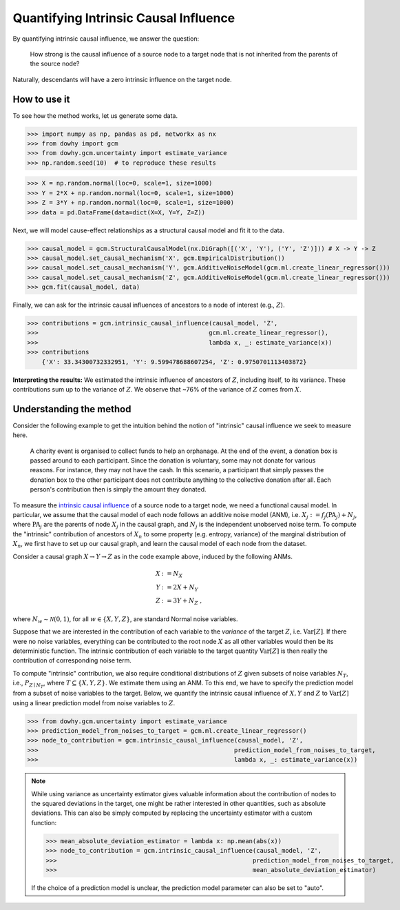 Quantifying Intrinsic Causal Influence
======================================

By quantifying intrinsic causal influence, we answer the question:

    How strong is the causal influence of a source node to a target node
    that is not inherited from the parents of the source node?

Naturally, descendants will have a zero intrinsic influence on the target node.

How to use it
^^^^^^^^^^^^^^

To see how the method works, let us generate some data.

>>> import numpy as np, pandas as pd, networkx as nx
>>> from dowhy import gcm
>>> from dowhy.gcm.uncertainty import estimate_variance
>>> np.random.seed(10)  # to reproduce these results

>>> X = np.random.normal(loc=0, scale=1, size=1000)
>>> Y = 2*X + np.random.normal(loc=0, scale=1, size=1000)
>>> Z = 3*Y + np.random.normal(loc=0, scale=1, size=1000)
>>> data = pd.DataFrame(data=dict(X=X, Y=Y, Z=Z))

Next, we will model cause-effect relationships as a structural causal model and fit it to the data.

>>> causal_model = gcm.StructuralCausalModel(nx.DiGraph([('X', 'Y'), ('Y', 'Z')])) # X -> Y -> Z
>>> causal_model.set_causal_mechanism('X', gcm.EmpiricalDistribution())
>>> causal_model.set_causal_mechanism('Y', gcm.AdditiveNoiseModel(gcm.ml.create_linear_regressor()))
>>> causal_model.set_causal_mechanism('Z', gcm.AdditiveNoiseModel(gcm.ml.create_linear_regressor()))
>>> gcm.fit(causal_model, data)

..
    Todo: Use auto module for automatic assignment!

Finally, we can ask for the intrinsic causal influences of ancestors to a node of interest (e.g., :math:`Z`).

>>> contributions = gcm.intrinsic_causal_influence(causal_model, 'Z',
>>>                                               gcm.ml.create_linear_regressor(),
>>>                                               lambda x, _: estimate_variance(x))
>>> contributions
    {'X': 33.34300732332951, 'Y': 9.599478688607254, 'Z': 0.9750701113403872}

**Interpreting the results:** We estimated the intrinsic influence of ancestors of
:math:`Z`, including itself, to its variance. These contributions sum up to the variance of :math:`Z`.
We observe that ~76% of the variance of :math:`Z` comes from :math:`X`.

Understanding the method
^^^^^^^^^^^^^^^^^^^^^^^^^

Consider the following example to get the intuition behind the notion of "intrinsic"
causal influence we seek to measure here.

   A charity event is organised to collect funds to help an orphanage. At the end of the event,
   a donation box is passed around to each participant. Since the donation is voluntary, some may
   not donate for various reasons. For instance, they may not have the cash. In this scenario, a
   participant that simply passes the donation box to the other participant does not contribute
   anything to the collective donation after all. Each person's contribution then is simply the
   amount they donated.

To measure the `intrinsic causal influence <https://arxiv.org/pdf/2007.00714.pdf>`_ of a source
node to a target node, we need a functional causal model. In particular, we assume that the
causal model of each node follows an additive noise model (ANM), i.e. :math:`X_j := f_j
(\textrm{PA}_j) + N_j`, where :math:`\textrm{PA}_j` are the parents of node :math:`X_j` in the causal graph,
and :math:`N_j` is the independent unobserved noise term. To compute the "intrinsic" contribution of ancestors of :math:`X_n` to
some property (e.g. entropy, variance) of the marginal distribution of :math:`X_n`, we first
have to set up our causal graph, and learn the causal model of each node from the dataset.

Consider a causal graph :math:`X \rightarrow Y \rightarrow Z` as in the code example above,
induced by the following ANMs.

.. math::
    X &:= N_X\\
    Y &:= 2 X + N_Y\\
    Z &:= 3 Y + N_Z \;,

where :math:`N_w \sim \mathcal{N}(0, 1)`, for all :math:`w \in \{X, Y, Z\}`, are standard Normal
noise variables.

Suppose that we are interested in the contribution of each variable to the *variance* of the
target :math:`Z`, i.e. :math:`\mathrm{Var}[Z]`. If there were no noise variables, everything can
be contributed to the root node :math:`X` as all other variables would then be its deterministic
function. The intrinsic contribution of each variable to the target quantity
:math:`\mathrm{Var}[Z]` is then really the contribution of corresponding noise term.

To compute "intrinsic" contribution, we also require conditional distributions of :math:`Z` given
subsets of noise variables :math:`N_T`, i.e., :math:`P_{Z \mid
N_T}`, where :math:`T \subseteq \{X, Y, Z\}`. We estimate them using an ANM. To this end,
we have to specify the prediction model from a subset of noise variables to the target. Below, we
quantify the intrinsic causal influence of :math:`X, Y` and :math:`Z` to
:math:`\mathrm{Var}[Z]` using a linear prediction model from noise variables to :math:`Z`.

>>> from dowhy.gcm.uncertainty import estimate_variance
>>> prediction_model_from_noises_to_target = gcm.ml.create_linear_regressor()
>>> node_to_contribution = gcm.intrinsic_causal_influence(causal_model, 'Z',
>>>                                                      prediction_model_from_noises_to_target,
>>>                                                      lambda x, _: estimate_variance(x))

.. note::

  While using variance as uncertainty estimator gives valuable information about the
  contribution of nodes to the squared deviations in the target, one might be rather interested
  in other quantities, such as absolute deviations. This can also be simply computed by replacing
  the uncertainty estimator with a custom function:

  >>> mean_absolute_deviation_estimator = lambda x: np.mean(abs(x))
  >>> node_to_contribution = gcm.intrinsic_causal_influence(causal_model, 'Z',
  >>>                                                      prediction_model_from_noises_to_target,
  >>>                                                      mean_absolute_deviation_estimator)

  If the choice of a prediction model is unclear, the prediction model parameter can also be set
  to "auto".

..
    Todo: Add this once confidence intervals is added!
    Above, we report point estimates of Shapley values from a sample drawn from the estimated joint
    distribution :math:`\hat{P}_{X, Y, Z}`. To quantify the uncertainty of those point estimates, we
    now compute their `bootstrap confidence intervals <https://ocw.mit
    .edu/courses/mathematics/18-05-introduction-to-probability-and-statistics-spring-2014/readings
    /MIT18_05S14_Reading24.pdf>`_ by simply running the above a number of times, and aggregating the
    results.

    >>> from gcm import confidence_intervals, bootstrap_sampling
    >>>
    >>> node_to_mean_contrib, node_to_contrib_conf = confidence_intervals(
    >>>     bootstrap_sampling(gcm.intrinsic_causal_influence, causal_model, 'Z',
    >>>                        prediction_model_from_noises_to_target, lambda x, _: estimate_variance(x)),
    >>>     confidence_level=0.95,
    >>>     num_bootstrap_resamples=200)

    Note that the higher the number of repetitions, the better we are able to approximate the
    sampling distribution of Shapley values.
